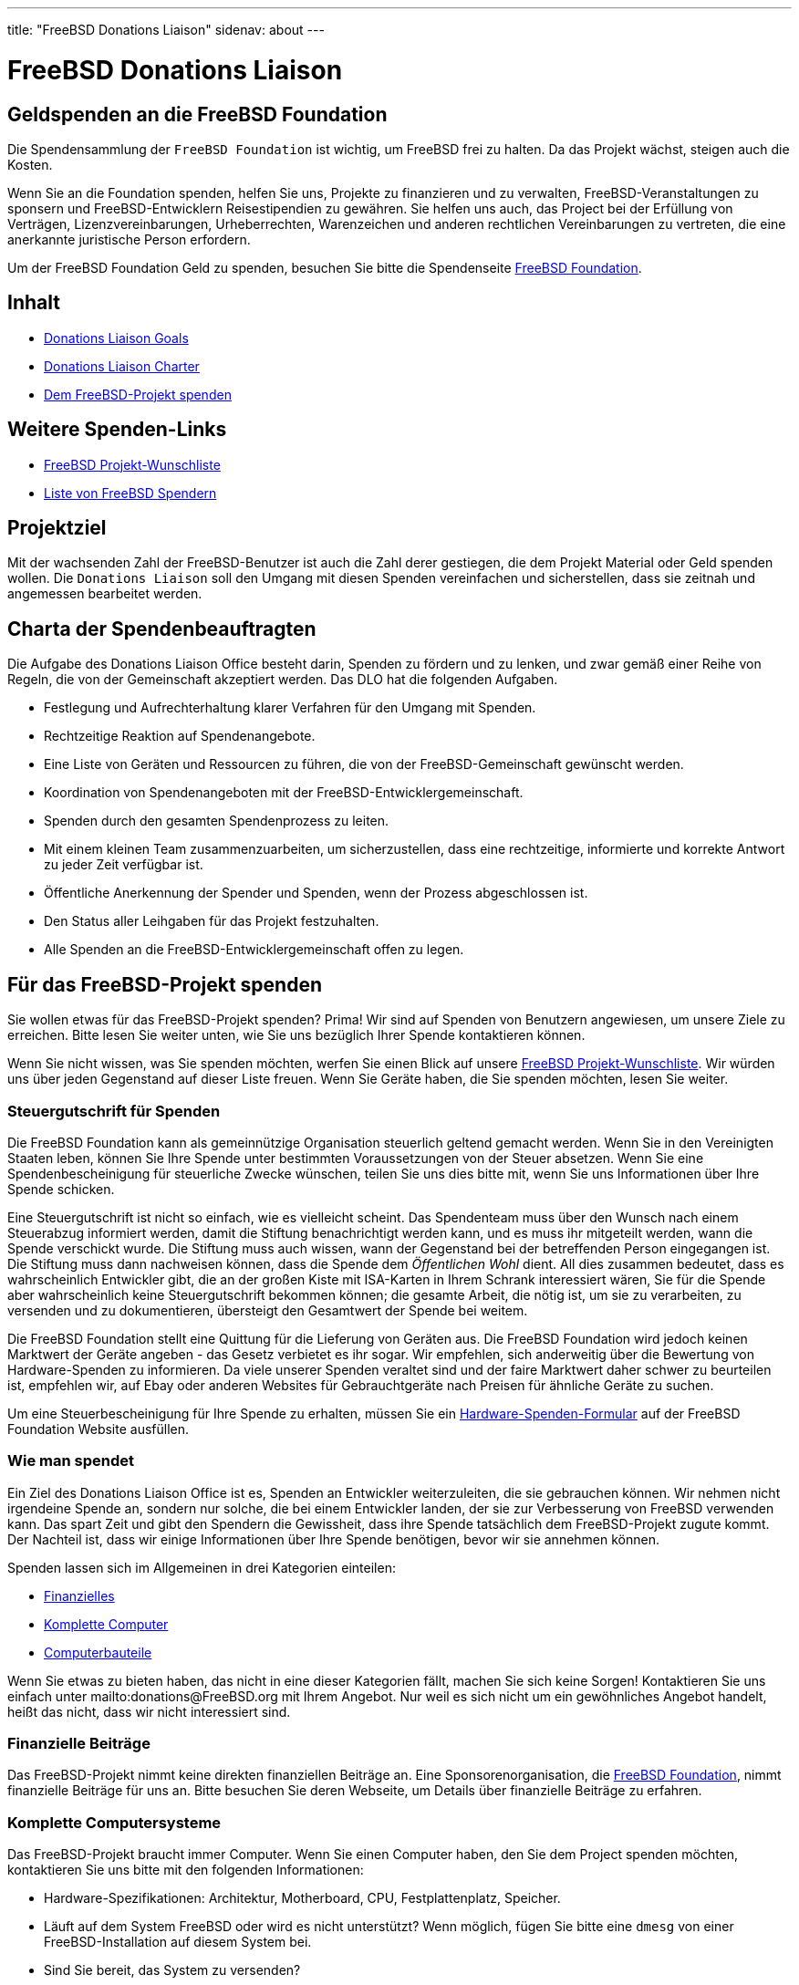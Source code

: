 ---
title: "FreeBSD Donations Liaison"
sidenav: about
---

= FreeBSD Donations Liaison

== Geldspenden an die FreeBSD Foundation

Die Spendensammlung der `FreeBSD Foundation` ist wichtig, um FreeBSD frei zu halten. Da das Projekt wächst, steigen auch die Kosten.

Wenn Sie an die Foundation spenden, helfen Sie uns, Projekte zu finanzieren und zu verwalten, FreeBSD-Veranstaltungen zu sponsern und FreeBSD-Entwicklern Reisestipendien zu gewähren.
Sie helfen uns auch, das Project bei der Erfüllung von Verträgen, Lizenzvereinbarungen, Urheberrechten, Warenzeichen und anderen rechtlichen Vereinbarungen zu vertreten, die eine anerkannte juristische Person erfordern.

Um der FreeBSD Foundation Geld zu spenden, besuchen Sie bitte die Spendenseite https://www.freebsdfoundation.org/donate/[FreeBSD Foundation].

== Inhalt

* <<#goal, Donations Liaison Goals>>
* <<#charter, Donations Liaison Charter>>
* <<#donating, Dem FreeBSD-Projekt spenden>>

== Weitere Spenden-Links

* https://wiki.freebsd.org/Donations/WantList[FreeBSD Projekt-Wunschliste]
* link:../../donations/donors[Liste von FreeBSD Spendern]

[[goal]]
== Projektziel

Mit der wachsenden Zahl der FreeBSD-Benutzer ist auch die Zahl derer gestiegen, die dem Projekt Material oder Geld spenden wollen. Die `Donations Liaison` soll den Umgang mit diesen Spenden vereinfachen und sicherstellen, dass sie zeitnah und angemessen bearbeitet werden.

[[charter]]
== Charta der Spendenbeauftragten

Die Aufgabe des Donations Liaison Office besteht darin, Spenden zu fördern und zu lenken, und zwar gemäß einer Reihe von Regeln, die von der Gemeinschaft akzeptiert werden. Das DLO hat die folgenden Aufgaben.

* Festlegung und Aufrechterhaltung klarer Verfahren für den Umgang mit Spenden.
* Rechtzeitige Reaktion auf Spendenangebote.
* Eine Liste von Geräten und Ressourcen zu führen, die von der FreeBSD-Gemeinschaft gewünscht werden.
* Koordination von Spendenangeboten mit der FreeBSD-Entwicklergemeinschaft.
* Spenden durch den gesamten Spendenprozess zu leiten.
* Mit einem kleinen Team zusammenzuarbeiten, um sicherzustellen, dass eine rechtzeitige, informierte und korrekte Antwort zu jeder Zeit verfügbar ist.
* Öffentliche Anerkennung der Spender und Spenden, wenn der Prozess abgeschlossen ist.
* Den Status aller Leihgaben für das Projekt festzuhalten.
* Alle Spenden an die FreeBSD-Entwicklergemeinschaft offen zu legen.

[[donating]]
== Für das FreeBSD-Projekt spenden

Sie wollen etwas für das FreeBSD-Projekt spenden? Prima! Wir sind auf Spenden von Benutzern angewiesen, um unsere Ziele zu erreichen. Bitte lesen Sie weiter unten, wie Sie uns bezüglich Ihrer Spende kontaktieren können.

Wenn Sie nicht wissen, was Sie spenden möchten, werfen Sie einen Blick auf unsere https://wiki.freebsd.org/Donations/WantList[FreeBSD Projekt-Wunschliste]. Wir würden uns über jeden Gegenstand auf dieser Liste freuen. Wenn Sie Geräte haben, die Sie spenden möchten, lesen Sie weiter.

[[taxcredit]]
=== Steuergutschrift für Spenden

Die FreeBSD Foundation kann als gemeinnützige Organisation steuerlich geltend gemacht werden. Wenn Sie in den Vereinigten Staaten leben, können Sie Ihre Spende unter bestimmten Voraussetzungen von der Steuer absetzen. Wenn Sie eine Spendenbescheinigung für steuerliche Zwecke wünschen, teilen Sie uns dies bitte mit, wenn Sie uns Informationen über Ihre Spende schicken.

Eine Steuergutschrift ist nicht so einfach, wie es vielleicht scheint. Das Spendenteam muss über den Wunsch nach einem Steuerabzug informiert werden, damit die Stiftung benachrichtigt werden kann, und es muss ihr mitgeteilt werden, wann die Spende verschickt wurde. Die Stiftung muss auch wissen, wann der Gegenstand bei der betreffenden Person eingegangen ist. Die Stiftung muss dann nachweisen können, dass die Spende dem _Öffentlichen Wohl_ dient. All dies zusammen bedeutet, dass es wahrscheinlich Entwickler gibt, die an der großen Kiste mit ISA-Karten in Ihrem Schrank interessiert wären, Sie für die Spende aber wahrscheinlich keine Steuergutschrift bekommen können; die gesamte Arbeit, die nötig ist, um sie zu verarbeiten, zu versenden und zu dokumentieren, übersteigt den Gesamtwert der Spende bei weitem.

Die FreeBSD Foundation stellt eine Quittung für die Lieferung von Geräten aus. Die FreeBSD Foundation wird jedoch keinen Marktwert der Geräte angeben - das Gesetz verbietet es ihr sogar. Wir empfehlen, sich anderweitig über die Bewertung von Hardware-Spenden zu informieren. Da viele unserer Spenden veraltet sind und der faire Marktwert daher schwer zu beurteilen ist, empfehlen wir, auf Ebay oder anderen Websites für Gebrauchtgeräte nach Preisen für ähnliche Geräte zu suchen.

Um eine Steuerbescheinigung für Ihre Spende zu erhalten, müssen Sie ein https://www.freebsdfoundation.org/wp-content/uploads/2015/12/Hardware-Donation-Form.pdf[Hardware-Spenden-Formular] auf der FreeBSD Foundation Website ausfüllen.

=== Wie man spendet

Ein Ziel des Donations Liaison Office ist es, Spenden an Entwickler weiterzuleiten, die sie gebrauchen können. Wir nehmen nicht irgendeine Spende an, sondern nur solche, die bei einem Entwickler landen, der sie zur Verbesserung von FreeBSD verwenden kann. Das spart Zeit und gibt den Spendern die Gewissheit, dass ihre Spende tatsächlich dem FreeBSD-Projekt zugute kommt. Der Nachteil ist, dass wir einige Informationen über Ihre Spende benötigen, bevor wir sie annehmen können.

Spenden lassen sich im Allgemeinen in drei Kategorien einteilen:

* <<#money, Finanzielles>>
* <<#systems, Komplette Computer>>
* <<#components, Computerbauteile>>

Wenn Sie etwas zu bieten haben, das nicht in eine dieser Kategorien fällt, machen Sie sich keine Sorgen! Kontaktieren Sie uns einfach unter mailto:donations@FreeBSD.org mit Ihrem Angebot. Nur weil es sich nicht um ein gewöhnliches Angebot handelt, heißt das nicht, dass wir nicht interessiert sind.

[[money]]
=== Finanzielle Beiträge

Das FreeBSD-Projekt nimmt keine direkten finanziellen Beiträge an. Eine Sponsorenorganisation, die https://www.freebsdfoundation.org[FreeBSD Foundation], nimmt finanzielle Beiträge für uns an. Bitte besuchen Sie deren Webseite, um Details über finanzielle Beiträge zu erfahren.

[[systems]]
=== Komplette Computersysteme

Das FreeBSD-Projekt braucht immer Computer. Wenn Sie einen Computer haben, den Sie dem Project spenden möchten, kontaktieren Sie uns bitte mit den folgenden Informationen:

* Hardware-Spezifikationen: Architektur, Motherboard, CPU, Festplattenplatz, Speicher.
* Läuft auf dem System FreeBSD oder wird es nicht unterstützt? Wenn möglich, fügen Sie bitte eine `dmesg` von einer FreeBSD-Installation auf diesem System bei.
* Sind Sie bereit, das System zu versenden?
* Ihr physischer Standort. Wir versuchen, den Versand so einfach und kostengünstig wie möglich zu gestalten.
* Erwähnen Sie auch, ob Sie eine <<Steuergutschrift>> für dieses System wünschen. (Beachten Sie, dass nicht alle Spenden realistischerweise eine Steuergutschrift erhalten können, da die Kosten für die Bereitstellung der Gutschrift den Wert der Spende übersteigen können.)

[[components]]
=== Computer-Komponenten

Wenn Sie Hardware haben, die Sie dem Projekt spenden möchten, kontaktieren Sie uns bitte mit den folgenden Informationen:

* Die Beschreibung der Hardware: Modell, Teilenummer, Hersteller, etc. Wenn Sie einen genauen Link zur Webseite des Herstellers für diese Komponente haben, wäre das hilfreich.
* Wird diese Hardware derzeit von FreeBSD unterstützt?
* Welche Dokumentation haben Sie? Ein Stück Hardware reicht nicht aus, um einen Treiber zu schreiben; Treiberautoren benötigen detaillierte Chipsatzdaten vom Hersteller. (Machen Sie sich keine Sorgen, wenn Sie diese Dokumentation nicht haben, da sie vielleicht anderswo verfügbar ist.)
* Sind Sie bereit, das System zu versenden?
* Ihr physischer Standort. Wir versuchen, den Versand so einfach und kostengünstig wie möglich zu gestalten.
* Geben Sie auch an, ob Sie eine <<Steuergutschrift>> für diese Hardware wünschen. (Beachten Sie, dass nicht für alle Spenden eine Steuergutschrift gewährt werden kann, da die Kosten für die Ausstellung der Gutschrift den Wert der Spende übersteigen können.)

=== Was wir mit diesen Informationen tun

Sobald wir eine Beschreibung der Spende haben, wird das Donations Liaison Office die Entwicklergemeinschaft kontaktieren und ihnen die Ressource anbieten. Wenn wir einen Entwickler haben, der das Objekt haben möchte, setzen wir uns mit dem Spender und dem Empfänger in Verbindung und lassen sie die Versandinformationen ausarbeiten. Wenn mehrere Entwickler an einer Ressource interessiert sind, versuchen wir herauszufinden, wofür jeder einzelne Entwickler die Ressource verwenden würde, um sie möglichst effektiv für das Projekt einzusetzen. Wenn kein Entwickler interessiert ist, lehnen wir das Angebot ab.

Unser Ziel ist es, alle Spenden innerhalb von 7 Tagen nach Erhalt der vollständigen Informationen zu vergeben (oder abzulehnen).

